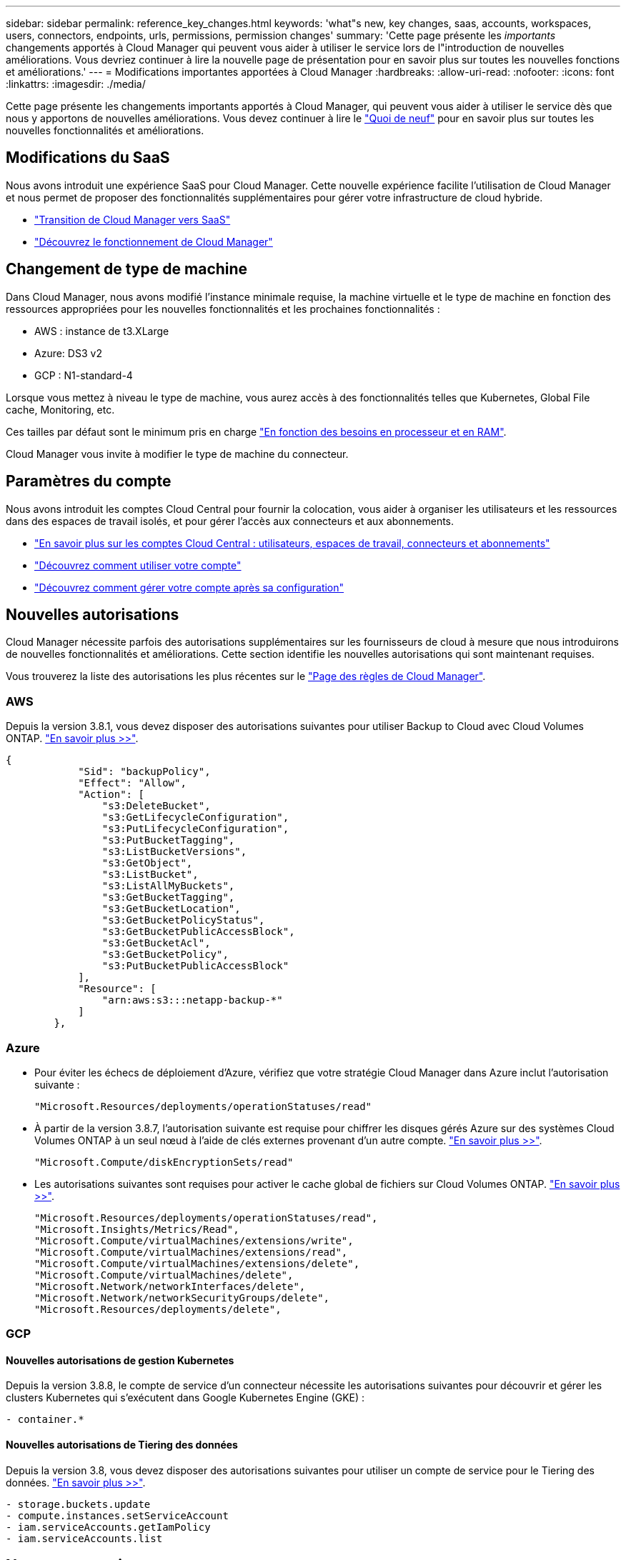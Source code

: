 ---
sidebar: sidebar 
permalink: reference_key_changes.html 
keywords: 'what"s new, key changes, saas, accounts, workspaces, users, connectors, endpoints, urls, permissions, permission changes' 
summary: 'Cette page présente les _importants_ changements apportés à Cloud Manager qui peuvent vous aider à utiliser le service lors de l"introduction de nouvelles améliorations. Vous devriez continuer à lire la nouvelle page de présentation pour en savoir plus sur toutes les nouvelles fonctions et améliorations.' 
---
= Modifications importantes apportées à Cloud Manager
:hardbreaks:
:allow-uri-read: 
:nofooter: 
:icons: font
:linkattrs: 
:imagesdir: ./media/


[role="lead"]
Cette page présente les changements importants apportés à Cloud Manager, qui peuvent vous aider à utiliser le service dès que nous y apportons de nouvelles améliorations. Vous devez continuer à lire le link:reference_new_occm.html["Quoi de neuf"] pour en savoir plus sur toutes les nouvelles fonctionnalités et améliorations.



== Modifications du SaaS

Nous avons introduit une expérience SaaS pour Cloud Manager. Cette nouvelle expérience facilite l'utilisation de Cloud Manager et nous permet de proposer des fonctionnalités supplémentaires pour gérer votre infrastructure de cloud hybride.

* link:concept_saas.html["Transition de Cloud Manager vers SaaS"]
* link:concept_overview.html["Découvrez le fonctionnement de Cloud Manager"]




== Changement de type de machine

Dans Cloud Manager, nous avons modifié l'instance minimale requise, la machine virtuelle et le type de machine en fonction des ressources appropriées pour les nouvelles fonctionnalités et les prochaines fonctionnalités :

* AWS : instance de t3.XLarge
* Azure: DS3 v2
* GCP : N1-standard-4


Lorsque vous mettez à niveau le type de machine, vous aurez accès à des fonctionnalités telles que Kubernetes, Global File cache, Monitoring, etc.

Ces tailles par défaut sont le minimum pris en charge link:reference_cloud_mgr_reqs.html["En fonction des besoins en processeur et en RAM"].

Cloud Manager vous invite à modifier le type de machine du connecteur.



== Paramètres du compte

Nous avons introduit les comptes Cloud Central pour fournir la colocation, vous aider à organiser les utilisateurs et les ressources dans des espaces de travail isolés, et pour gérer l'accès aux connecteurs et aux abonnements.

* link:concept_cloud_central_accounts.html["En savoir plus sur les comptes Cloud Central : utilisateurs, espaces de travail, connecteurs et abonnements"]
* link:task_setting_up_cloud_central_accounts.html["Découvrez comment utiliser votre compte"]
* link:task_managing_cloud_central_accounts.html["Découvrez comment gérer votre compte après sa configuration"]




== Nouvelles autorisations

Cloud Manager nécessite parfois des autorisations supplémentaires sur les fournisseurs de cloud à mesure que nous introduirons de nouvelles fonctionnalités et améliorations. Cette section identifie les nouvelles autorisations qui sont maintenant requises.

Vous trouverez la liste des autorisations les plus récentes sur le https://mysupport.netapp.com/site/info/cloud-manager-policies["Page des règles de Cloud Manager"^].



=== AWS

Depuis la version 3.8.1, vous devez disposer des autorisations suivantes pour utiliser Backup to Cloud avec Cloud Volumes ONTAP. link:task_backup_to_s3.html["En savoir plus >>"].

[source, json]
----
{
            "Sid": "backupPolicy",
            "Effect": "Allow",
            "Action": [
                "s3:DeleteBucket",
                "s3:GetLifecycleConfiguration",
                "s3:PutLifecycleConfiguration",
                "s3:PutBucketTagging",
                "s3:ListBucketVersions",
                "s3:GetObject",
                "s3:ListBucket",
                "s3:ListAllMyBuckets",
                "s3:GetBucketTagging",
                "s3:GetBucketLocation",
                "s3:GetBucketPolicyStatus",
                "s3:GetBucketPublicAccessBlock",
                "s3:GetBucketAcl",
                "s3:GetBucketPolicy",
                "s3:PutBucketPublicAccessBlock"
            ],
            "Resource": [
                "arn:aws:s3:::netapp-backup-*"
            ]
        },
----


=== Azure

* Pour éviter les échecs de déploiement d'Azure, vérifiez que votre stratégie Cloud Manager dans Azure inclut l'autorisation suivante :
+
[source, json]
----
"Microsoft.Resources/deployments/operationStatuses/read"
----
* À partir de la version 3.8.7, l'autorisation suivante est requise pour chiffrer les disques gérés Azure sur des systèmes Cloud Volumes ONTAP à un seul nœud à l'aide de clés externes provenant d'un autre compte. link:reference_new_occm.html#cloud-volumes-ontap-enhancements["En savoir plus >>"].
+
[source, json]
----
"Microsoft.Compute/diskEncryptionSets/read"
----
* Les autorisations suivantes sont requises pour activer le cache global de fichiers sur Cloud Volumes ONTAP. link:concept_gfc.html["En savoir plus >>"].
+
[source, json]
----
"Microsoft.Resources/deployments/operationStatuses/read",
"Microsoft.Insights/Metrics/Read",
"Microsoft.Compute/virtualMachines/extensions/write",
"Microsoft.Compute/virtualMachines/extensions/read",
"Microsoft.Compute/virtualMachines/extensions/delete",
"Microsoft.Compute/virtualMachines/delete",
"Microsoft.Network/networkInterfaces/delete",
"Microsoft.Network/networkSecurityGroups/delete",
"Microsoft.Resources/deployments/delete",
----




=== GCP



==== Nouvelles autorisations de gestion Kubernetes

Depuis la version 3.8.8, le compte de service d'un connecteur nécessite les autorisations suivantes pour découvrir et gérer les clusters Kubernetes qui s'exécutent dans Google Kubernetes Engine (GKE) :

[source, yaml]
----
- container.*
----


==== Nouvelles autorisations de Tiering des données

Depuis la version 3.8, vous devez disposer des autorisations suivantes pour utiliser un compte de service pour le Tiering des données. link:reference_new_occm.html#data-tiering-enhancements-in-gcp["En savoir plus >>"].

[source, yaml]
----
- storage.buckets.update
- compute.instances.setServiceAccount
- iam.serviceAccounts.getIamPolicy
- iam.serviceAccounts.list
----


== Nouveaux terminaux

Le connecteur nécessite un accès Internet sortant pour gérer les ressources et les processus au sein de votre environnement de cloud public. Cette section identifie les nouveaux terminaux qui sont maintenant requis.

Vous pouvez trouver le link:reference_networking.html["liste complète des points de terminaison accessibles à partir de votre navigateur web ici"] et le link:reference_networking_cloud_manager.html#outbound-internet-access["Liste complète des noeuds finaux accessibles par le connecteur ici"].

* Les utilisateurs doivent accéder à Cloud Manager à partir d'un navigateur Web en contactant le terminal suivant :
+
\https://cloudmanager.netapp.com

* Pour obtenir des images logicielles de composants de conteneur pour une infrastructure Docker, les connecteurs doivent accéder au terminal suivant :
+
\https://cloudmanagerinfraprod.azurecr.io

+
Assurez-vous que votre pare-feu autorise l'accès à ce noeud final à partir du connecteur.


